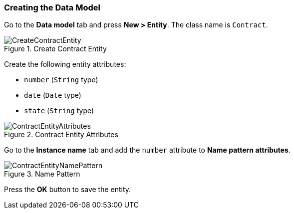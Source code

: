 :sourcesdir: ../../../source

[[qs_data_model_creation]]
=== Creating the Data Model

Go to the *Data model* tab and press *New > Entity*. The class name is `Contract`.

.Create Contract Entity
image::CreateContractEntity.png[align="center"]

Create the following entity attributes:

* `number` (`String` type)
* `date` (`Date` type)
* `state` (`String` type)

.Contract Entity Attributes
image::ContractEntityAttributes.png[align="center"]

Go to the *Instance name* tab and add the `number` attribute to *Name pattern attributes*.

.Name Pattern
image::ContractEntityNamePattern.png[align="center"]

Press the *OK* button to save the entity.

